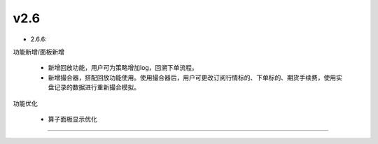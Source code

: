 v2.6
~~~~~~~~~~

- 2.6.6:
  
功能新增/面板新增

  - 新增回放功能，用户可为策略增加log，回溯下单流程。

  - 新增撮合器，搭配回放功能使用。使用撮合器后，用户可更改订阅行情标的、下单标的、期货手续费，使用实盘记录的数据进行重新撮合模拟。

功能优化

  - 算子面板显示优化

-----